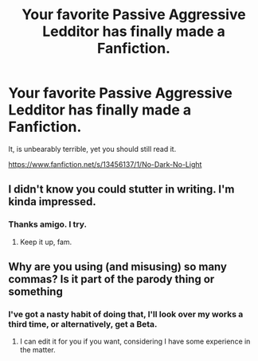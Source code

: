 #+TITLE: Your favorite Passive Aggressive Ledditor has finally made a Fanfiction.

* Your favorite Passive Aggressive Ledditor has finally made a Fanfiction.
:PROPERTIES:
:Author: FrystByte
:Score: 3
:DateUnix: 1576786991.0
:DateShort: 2019-Dec-19
:FlairText: Self-Promotion
:END:
It, is unbearably terrible, yet you should still read it.

[[https://www.fanfiction.net/s/13456137/1/No-Dark-No-Light]]


** I didn't know you could stutter in writing. I'm kinda impressed.
:PROPERTIES:
:Author: DoctorInYeetology
:Score: 5
:DateUnix: 1576792413.0
:DateShort: 2019-Dec-20
:END:

*** Thanks amigo. I try.
:PROPERTIES:
:Author: FrystByte
:Score: 3
:DateUnix: 1576794566.0
:DateShort: 2019-Dec-20
:END:

**** Keep it up, fam.
:PROPERTIES:
:Author: DoctorInYeetology
:Score: 2
:DateUnix: 1576795323.0
:DateShort: 2019-Dec-20
:END:


** Why are you using (and misusing) so many commas? Is it part of the parody thing or something
:PROPERTIES:
:Score: 2
:DateUnix: 1576824866.0
:DateShort: 2019-Dec-20
:END:

*** I've got a nasty habit of doing that, I'll look over my works a third time, or alternatively, get a Beta.
:PROPERTIES:
:Author: FrystByte
:Score: 1
:DateUnix: 1576896001.0
:DateShort: 2019-Dec-21
:END:

**** I can edit it for you if you want, considering I have some experience in the matter.
:PROPERTIES:
:Score: 1
:DateUnix: 1576896378.0
:DateShort: 2019-Dec-21
:END:
